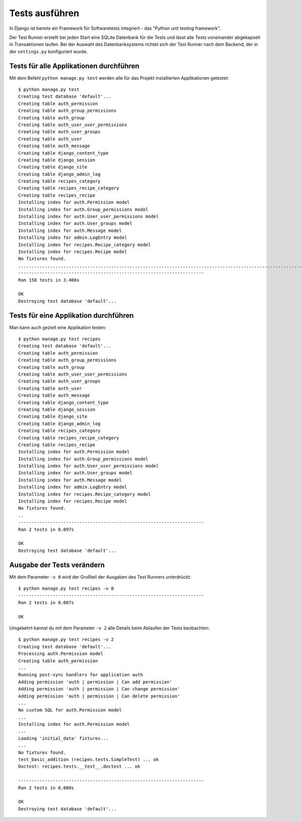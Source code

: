Tests ausführen
***************

In Django ist bereits ein Framework für Softwaretests integriert - das "Python unit testing framework".

Der Test Runner erstellt bei jeden Start eine SQLite Datenbank für die Tests und lässt alle Tests voneinander abgekapselt in Transaktionen laufen. Bei der Auswahl des Datenbanksystems richtet sich der Test Runner nach dem Backend, der in der ``settings.py`` konfiguriert wurde.

Tests für alle Applikationen durchführen
========================================

Mit dem Befehl ``python manage.py test`` werden alle für das Projekt installierten Applikationen getestet::

    $ python manage.py test
    Creating test database 'default'...
    Creating table auth_permission
    Creating table auth_group_permissions
    Creating table auth_group
    Creating table auth_user_user_permissions
    Creating table auth_user_groups
    Creating table auth_user
    Creating table auth_message
    Creating table django_content_type
    Creating table django_session
    Creating table django_site
    Creating table django_admin_log
    Creating table recipes_category
    Creating table recipes_recipe_category
    Creating table recipes_recipe
    Installing index for auth.Permission model
    Installing index for auth.Group_permissions model
    Installing index for auth.User_user_permissions model
    Installing index for auth.User_groups model
    Installing index for auth.Message model
    Installing index for admin.LogEntry model
    Installing index for recipes.Recipe_category model
    Installing index for recipes.Recipe model
    No fixtures found.
    ..............................................................................................................................................................
    ----------------------------------------------------------------------
    Ran 158 tests in 3.406s

    OK
    Destroying test database 'default'...

Tests für eine Applikation durchführen
======================================

Man kann auch gezielt eine Applikation testen::

    $ python manage.py test recipes
    Creating test database 'default'...
    Creating table auth_permission
    Creating table auth_group_permissions
    Creating table auth_group
    Creating table auth_user_user_permissions
    Creating table auth_user_groups
    Creating table auth_user
    Creating table auth_message
    Creating table django_content_type
    Creating table django_session
    Creating table django_site
    Creating table django_admin_log
    Creating table recipes_category
    Creating table recipes_recipe_category
    Creating table recipes_recipe
    Installing index for auth.Permission model
    Installing index for auth.Group_permissions model
    Installing index for auth.User_user_permissions model
    Installing index for auth.User_groups model
    Installing index for auth.Message model
    Installing index for admin.LogEntry model
    Installing index for recipes.Recipe_category model
    Installing index for recipes.Recipe model
    No fixtures found.
    ..
    ----------------------------------------------------------------------
    Ran 2 tests in 0.097s

    OK
    Destroying test database 'default'...

Ausgabe der Tests verändern
===========================

Mit dem Parameter ``-v 0`` wird der Großteil der Ausgaben des Test Runners unterdrückt::

    $ python manage.py test recipes -v 0
    ----------------------------------------------------------------------
    Ran 2 tests in 0.007s

    OK

Umgekehrt kannst du mit dem Parameter ``-v 2`` alle Details beim Ablaufen der Tests beobachten::

    $ python manage.py test recipes -v 2
    Creating test database 'default'...
    Processing auth.Permission model
    Creating table auth_permission
    ...
    Running post-sync handlers for application auth
    Adding permission 'auth | permission | Can add permission'
    Adding permission 'auth | permission | Can change permission'
    Adding permission 'auth | permission | Can delete permission'
    ...
    No custom SQL for auth.Permission model
    ...
    Installing index for auth.Permission model
    ...
    Loading 'initial_data' fixtures...
    ...
    No fixtures found.
    test_basic_addition (recipes.tests.SimpleTest) ... ok
    Doctest: recipes.tests.__test__.doctest ... ok

    ----------------------------------------------------------------------
    Ran 2 tests in 0.008s

    OK
    Destroying test database 'default'...